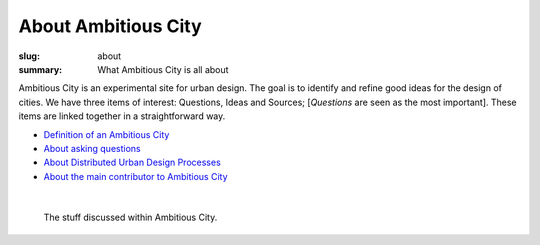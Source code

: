 About Ambitious City
==================================================

:slug: about
:summary: What Ambitious City is all about

Ambitious City is an experimental site for urban design. The goal is to identify and refine good ideas for the design of cities. We have three items of interest: Questions, Ideas and Sources; [*Questions* are seen as the most important]. These items are linked together in a straightforward way. 

- `Definition of an Ambitious City <{filename} definition.rst>`_
- `About asking questions <{filename} about-questions.rst>`_
- `About Distributed Urban Design Processes <{filename} about-distributed.rst>`_
- `About the main contributor to Ambitious City <{filename} about-mc.rst>`_

|

.. figure:: /images/overall-process-1.svg
	:alt: overall process
	:figwidth: 100%
	:width: 200px

	The stuff discussed within Ambitious City.
